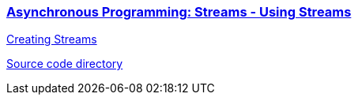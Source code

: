
=== https://dart.dev/libraries/async/using-streams[Asynchronous Programming: Streams - Using Streams]

https://dart.dev/libraries/async/creating-streams[Creating Streams]

link:./2.3-AsynchronousProgrammingStreams[Source code directory]

